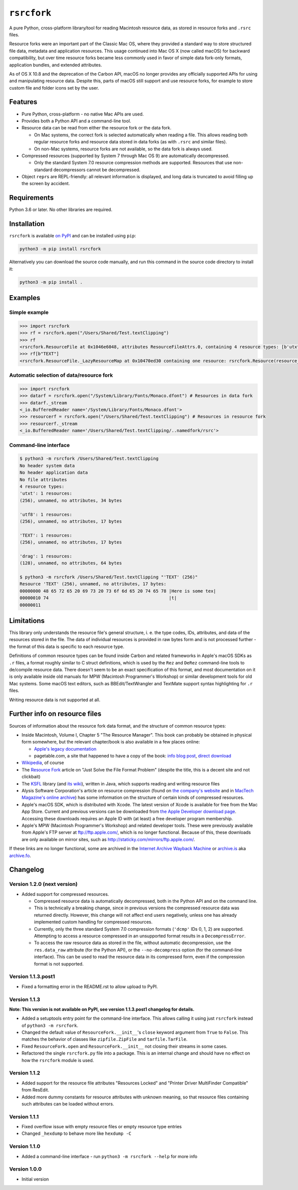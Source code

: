 ``rsrcfork``
============

A pure Python, cross-platform library/tool for reading Macintosh resource data, as stored in resource forks and ``.rsrc`` files.

Resource forks were an important part of the Classic Mac OS, where they provided a standard way to store structured file data, metadata and application resources. This usage continued into Mac OS X (now called macOS) for backward compatibility, but over time resource forks became less commonly used in favor of simple data fork-only formats, application bundles, and extended attributes.

As of OS X 10.8 and the deprecation of the Carbon API, macOS no longer provides any officially supported APIs for using and manipulating resource data. Despite this, parts of macOS still support and use resource forks, for example to store custom file and folder icons set by the user.

Features
--------

* Pure Python, cross-platform - no native Mac APIs are used.
* Provides both a Python API and a command-line tool.
* Resource data can be read from either the resource fork or the data fork.

  * On Mac systems, the correct fork is selected automatically when reading a file. This allows reading both regular resource forks and resource data stored in data forks (as with ``.rsrc`` and similar files).
  * On non-Mac systems, resource forks are not available, so the data fork is always used.

* Compressed resources (supported by System 7 through Mac OS 9) are automatically decompressed.

  * Only the standard System 7.0 resource compression methods are supported. Resources that use non-standard decompressors cannot be decompressed.

* Object ``repr``\s are REPL-friendly: all relevant information is displayed, and long data is truncated to avoid filling up the screen by accident.

Requirements
------------

Python 3.6 or later. No other libraries are required.

Installation
------------

``rsrcfork`` is available `on PyPI <https://pypi.org/project/rsrcfork/>`_ and can be installed using ``pip``: 

.. code-block:: sh

    python3 -m pip install rsrcfork

Alternatively you can download the source code manually, and run this command in the source code directory to install it:

.. code-block:: sh

    python3 -m pip install .

Examples
--------

Simple example
^^^^^^^^^^^^^^

.. code-block:: python

    >>> import rsrcfork
    >>> rf = rsrcfork.open("/Users/Shared/Test.textClipping")
    >>> rf
    <rsrcfork.ResourceFile at 0x1046e6048, attributes ResourceFileAttrs.0, containing 4 resource types: [b'utxt', b'utf8', b'TEXT', b'drag']>
    >>> rf[b"TEXT"]
    <rsrcfork.ResourceFile._LazyResourceMap at 0x10470ed30 containing one resource: rsrcfork.Resource(resource_type=b'TEXT', resource_id=256, name=None, attributes=ResourceAttrs.0, data=b'Here is some text')>

Automatic selection of data/resource fork
^^^^^^^^^^^^^^^^^^^^^^^^^^^^^^^^^^^^^^^^^

.. code-block:: python

    >>> import rsrcfork
    >>> datarf = rsrcfork.open("/System/Library/Fonts/Monaco.dfont") # Resources in data fork
    >>> datarf._stream
    <_io.BufferedReader name='/System/Library/Fonts/Monaco.dfont'>
    >>> resourcerf = rsrcfork.open("/Users/Shared/Test.textClipping") # Resources in resource fork
    >>> resourcerf._stream
    <_io.BufferedReader name='/Users/Shared/Test.textClipping/..namedfork/rsrc'>

Command-line interface
^^^^^^^^^^^^^^^^^^^^^^

.. code-block:: sh

    $ python3 -m rsrcfork /Users/Shared/Test.textClipping
    No header system data
    No header application data
    No file attributes
    4 resource types:
    'utxt': 1 resources:
    (256), unnamed, no attributes, 34 bytes
    
    'utf8': 1 resources:
    (256), unnamed, no attributes, 17 bytes
    
    'TEXT': 1 resources:
    (256), unnamed, no attributes, 17 bytes
    
    'drag': 1 resources:
    (128), unnamed, no attributes, 64 bytes
    
    $ python3 -m rsrcfork /Users/Shared/Test.textClipping "'TEXT' (256)"
    Resource 'TEXT' (256), unnamed, no attributes, 17 bytes:
    00000000 48 65 72 65 20 69 73 20 73 6f 6d 65 20 74 65 78 |Here is some tex|
    00000010 74                                              |t|
    00000011

Limitations
-----------

This library only understands the resource file's general structure, i. e. the type codes, IDs, attributes, and data of the resources stored in the file. The data of individual resources is provided in raw bytes form and is not processed further - the format of this data is specific to each resource type.

Definitions of common resource types can be found inside Carbon and related frameworks in Apple's macOS SDKs as ``.r`` files, a format roughly similar to C struct definitions, which is used by the ``Rez`` and ``DeRez`` command-line tools to de/compile resource data. There doesn't seem to be an exact specification of this format, and most documentation on it is only available inside old manuals for MPW (Macintosh Programmer's Workshop) or similar development tools for old Mac systems. Some macOS text editors, such as BBEdit/TextWrangler and TextMate support syntax highlighting for ``.r`` files.

Writing resource data is not supported at all.

Further info on resource files
------------------------------

Sources of information about the resource fork data format, and the structure of common resource types:

* Inside Macintosh, Volume I, Chapter 5 "The Resource Manager". This book can probably be obtained in physical form somewhere, but the relevant chapter/book is also available in a few places online:

  * `Apple's legacy documentation <https://developer.apple.com/legacy/library/documentation/mac/pdf/MoreMacintoshToolbox.pdf>`_
  * pagetable.com, a site that happened to have a copy of the book: `info blog post <http://www.pagetable.com/?p=50>`_, `direct download <http://www.weihenstephan.org/~michaste/pagetable/mac/Inside_Macintosh.pdf>`_

* `Wikipedia <https://en.wikipedia.org/wiki/Resource_fork>`_, of course
* The `Resource Fork <http://fileformats.archiveteam.org/wiki/Resource_Fork>`_ article on "Just Solve the File Format Problem" (despite the title, this is a decent site and not clickbait)
* The `KSFL <https://github.com/kreativekorp/ksfl>`_ library (and `its wiki <https://github.com/kreativekorp/ksfl/wiki/Macintosh-Resource-File-Format>`_), written in Java, which supports reading and writing resource files
* Alysis Software Corporation's article on resource compression (found on `the company's website <http://www.alysis.us/arctechnology.htm>`_ and in `MacTech Magazine's online archive <http://preserve.mactech.com/articles/mactech/Vol.09/09.01/ResCompression/index.html>`_) has some information on the structure of certain kinds of compressed resources.
* Apple's macOS SDK, which is distributed with Xcode. The latest version of Xcode is available for free from the Mac App Store. Current and previous versions can be downloaded from `the Apple Developer download page <https://developer.apple.com/download/more/>`_. Accessing these downloads requires an Apple ID with (at least) a free developer program membership.
* Apple's MPW (Macintosh Programmer's Workshop) and related developer tools. These were previously available from Apple's FTP server at ftp://ftp.apple.com/, which is no longer functional. Because of this, these downloads are only available on mirror sites, such as http://staticky.com/mirrors/ftp.apple.com/.

If these links are no longer functional, some are archived in the `Internet Archive Wayback Machine <https://archive.org/web/>`_ or `archive.is <http://archive.is/>`_ aka `archive.fo <https://archive.fo/>`_.

Changelog
---------

Version 1.2.0 (next version)
^^^^^^^^^^^^^^^^^^^^^^^^^^^^

* Added support for compressed resources.

  * Compressed resource data is automatically decompressed, both in the Python API and on the command line.
  * This is technically a breaking change, since in previous versions the compressed resource data was returned directly. However, this change will not affect end users negatively, unless one has already implemented custom handling for compressed resources.
  * Currently, only the three standard System 7.0 compression formats (``'dcmp'`` IDs 0, 1, 2) are supported. Attempting to access a resource compressed in an unsupported format results in a ``DecompressError``.
  * To access the raw resource data as stored in the file, without automatic decompression, use the ``res.data_raw`` attribute (for the Python API), or the ``--no-decompress`` option (for the command-line interface). This can be used to read the resource data in its compressed form, even if the compression format is not supported.

Version 1.1.3.post1
^^^^^^^^^^^^^^^^^^^

* Fixed a formatting error in the README.rst to allow upload to PyPI.

Version 1.1.3
^^^^^^^^^^^^^

**Note: This version is not available on PyPI, see version 1.1.3.post1 changelog for details.**

* Added a setuptools entry point for the command-line interface. This allows calling it using just ``rsrcfork`` instead of ``python3 -m rsrcfork``.
* Changed the default value of ``ResourceFork.__init__``'s ``close`` keyword argument from ``True`` to ``False``. This matches the behavior of classes like ``zipfile.ZipFile`` and ``tarfile.TarFile``.
* Fixed ``ResourceFork.open`` and ``ResourceFork.__init__`` not closing their streams in some cases.
* Refactored the single ``rsrcfork.py`` file into a package. This is an internal change and should have no effect on how the ``rsrcfork`` module is used.

Version 1.1.2
^^^^^^^^^^^^^

* Added support for the resource file attributes "Resources Locked" and "Printer Driver MultiFinder Compatible" from ResEdit.
* Added more dummy constants for resource attributes with unknown meaning, so that resource files containing such attributes can be loaded without errors.

Version 1.1.1
^^^^^^^^^^^^^

* Fixed overflow issue with empty resource files or empty resource type entries
* Changed ``_hexdump`` to behave more like ``hexdump -C``

Version 1.1.0
^^^^^^^^^^^^^

* Added a command-line interface - run ``python3 -m rsrcfork --help`` for more info

Version 1.0.0
^^^^^^^^^^^^^

* Initial version
